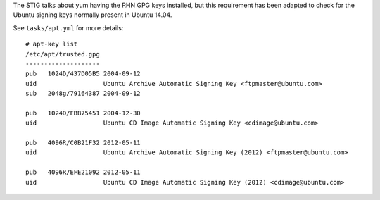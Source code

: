 The STIG talks about yum having the RHN GPG keys installed, but this
requirement has been adapted to check for the Ubuntu signing keys normally
present in Ubuntu 14.04.

See ``tasks/apt.yml`` for more details::

    # apt-key list
    /etc/apt/trusted.gpg
    --------------------
    pub   1024D/437D05B5 2004-09-12
    uid                  Ubuntu Archive Automatic Signing Key <ftpmaster@ubuntu.com>
    sub   2048g/79164387 2004-09-12

    pub   1024D/FBB75451 2004-12-30
    uid                  Ubuntu CD Image Automatic Signing Key <cdimage@ubuntu.com>

    pub   4096R/C0B21F32 2012-05-11
    uid                  Ubuntu Archive Automatic Signing Key (2012) <ftpmaster@ubuntu.com>

    pub   4096R/EFE21092 2012-05-11
    uid                  Ubuntu CD Image Automatic Signing Key (2012) <cdimage@ubuntu.com>
